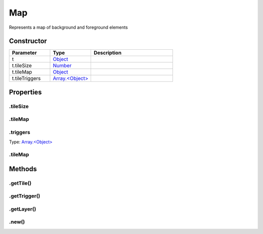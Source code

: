 ===
Map
===


Represents a map of background and foreground elements

Constructor
===========
.. list-table::
   :widths: 25 25 50
   :header-rows: 1

   * - Parameter
     - Type
     - Description
   * - t
     - `Object <https://developer.mozilla.org/en-US/docs/Web/JavaScript/Reference/Global_Objects/Object>`_
     - 
   * - t.tileSize
     - `Number <https://developer.mozilla.org/en-US/docs/Web/JavaScript/Reference/Global_Objects/Number>`_
     - 
   * - t.tileMap
     - `Object <https://developer.mozilla.org/en-US/docs/Web/JavaScript/Reference/Global_Objects/Object>`_
     - 
   * - t.tileTriggers
     - `Array.<Object> <https://developer.mozilla.org/en-US/docs/Web/JavaScript/Reference/Global_Objects/Array>`_
     - 

Properties
==========
.. _Map.tileSize:


.tileSize
---------


.. _Map.tileMap:


.tileMap
--------


.. _Map.triggers:


.triggers
---------
Type: `Array.<Object> <https://developer.mozilla.org/en-US/docs/Web/JavaScript/Reference/Global_Objects/Array>`_

.. _Map.tileMap:


.tileMap
--------



Methods
=======
.. _Map.getTile:

.getTile()
----------

.. list-table::
   :widths: 25 25 50
   :header-rows: 1

   * - Parameter
     - Type
     - Description
.. _Map.getTrigger:

.getTrigger()
-------------

.. list-table::
   :widths: 25 25 50
   :header-rows: 1

   * - Parameter
     - Type
     - Description
.. _Map.getLayer:

.getLayer()
-----------

.. list-table::
   :widths: 25 25 50
   :header-rows: 1

   * - Parameter
     - Type
     - Description
.. _Map.new:

.new()
------

.. list-table::
   :widths: 25 25 50
   :header-rows: 1

   * - Parameter
     - Type
     - Description
